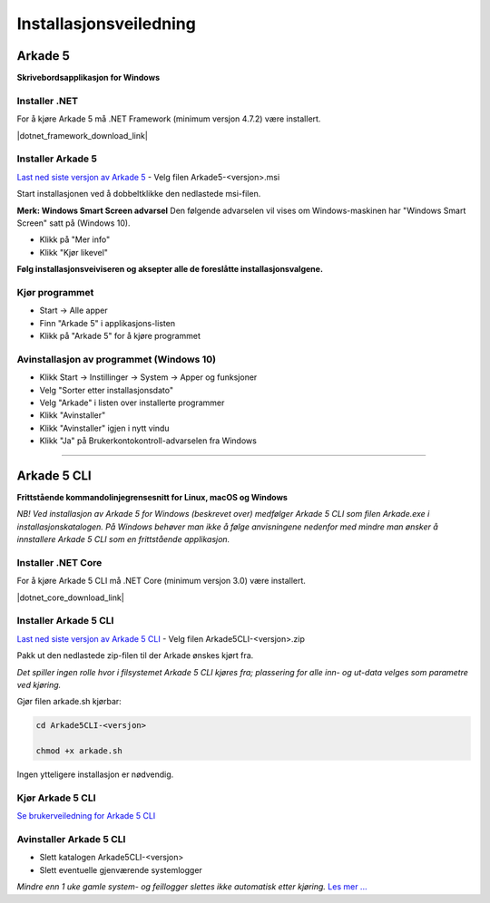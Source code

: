 Installasjonsveiledning
=======================

Arkade 5
********

**Skrivebordsapplikasjon for Windows**

Installer .NET
~~~~~~~~~~~~~~

For å kjøre Arkade 5 må .NET Framework (minimum versjon 4.7.2) være installert.

|dotnet_framework_download_link|

.. |dotnet_framework_download_link| raw:: html

   <a href="https://dotnet.microsoft.com/download" target="_blank">Last ned siste versjon av .NET Framework runtime</a>


Installer Arkade 5 
~~~~~~~~~~~~~~~~~~

`Last ned siste versjon av Arkade 5 <https://github.com/arkivverket/arkade5/releases/latest>`_ - Velg filen Arkade5-<versjon>.msi

Start installasjonen ved å dobbeltklikke den nedlastede msi-filen.

.. image:: img/NedlastningerFilViser.png

**Merk: Windows Smart Screen advarsel**
Den følgende advarselen vil vises om Windows-maskinen har "Windows Smart Screen" satt på (Windows 10).

.. image:: img/WinSmartScreenWarning.png

* Klikk på "Mer info"
* Klikk "Kjør likevel"


**Følg installasjonsveiviseren og aksepter alle de foreslåtte installasjonsvalgene.**


Kjør programmet
~~~~~~~~~~~~~~~
.. image:: img/RunTool.png

* Start -> Alle apper
* Finn "Arkade 5" i applikasjons-listen
* Klikk på "Arkade 5" for å kjøre programmet

Avinstallasjon av programmet (Windows 10)
~~~~~~~~~~~~~~~~~~~~~~~~~~~~~~~~~~~~~~~~~
.. image:: img/Uninstall_02.png

* Klikk Start -> Instillinger -> System -> Apper og funksjoner
* Velg "Sorter etter installasjonsdato"
* Velg "Arkade" i listen over installerte programmer
* Klikk "Avinstaller"
* Klikk "Avinstaller" igjen i nytt vindu
* Klikk "Ja" på Brukerkontokontroll-advarselen fra Windows

__________________________________________________________________________

Arkade 5 CLI 
************

**Frittstående kommandolinjegrensesnitt for Linux, macOS og Windows**


*NB! Ved installasjon av Arkade 5 for Windows (beskrevet over) medfølger Arkade 5 CLI som filen Arkade.exe i installasjonskatalogen. På Windows behøver man ikke å følge anvisningene nedenfor med mindre man ønsker å innstallere Arkade 5 CLI som en frittstående applikasjon.*


Installer .NET Core
~~~~~~~~~~~~~~~~~~~

For å kjøre Arkade 5 CLI må .NET Core (minimum versjon 3.0) være installert.

|dotnet_core_download_link|

.. |dotnet_core_download_link| raw:: html

   <a href="https://dotnet.microsoft.com/download" target="_blank">Last ned siste versjon av .NET Core runtime</a>


Installer Arkade 5 CLI
~~~~~~~~~~~~~~~~~~~~~~

`Last ned siste versjon av Arkade 5 CLI <https://github.com/arkivverket/arkade5/releases/latest>`_ - Velg filen Arkade5CLI-<versjon>.zip

Pakk ut den nedlastede zip-filen til der Arkade ønskes kjørt fra.

*Det spiller ingen rolle hvor i filsystemet Arkade 5 CLI kjøres fra; plassering for alle inn- og ut-data velges som parametre ved kjøring.*

Gjør filen arkade.sh kjørbar:

.. code-block:: bash

	cd Arkade5CLI-<versjon>
	
	chmod +x arkade.sh

Ingen ytteligere installasjon er nødvendig.


Kjør Arkade 5 CLI
~~~~~~~~~~~~~~~~~


`Se brukerveiledning for Arkade 5 CLI <Brukerveiledning.html#arkade-5-cli>`_


Avinstaller Arkade 5 CLI
~~~~~~~~~~~~~~~~~~~~~~~~

* Slett katalogen Arkade5CLI-<versjon>
* Slett eventuelle gjenværende systemlogger

*Mindre enn 1 uke gamle system- og feillogger slettes ikke automatisk etter kjøring.* `Les mer ... <Brukerveiledning.html#prosesseringsomrade-cli>`_
